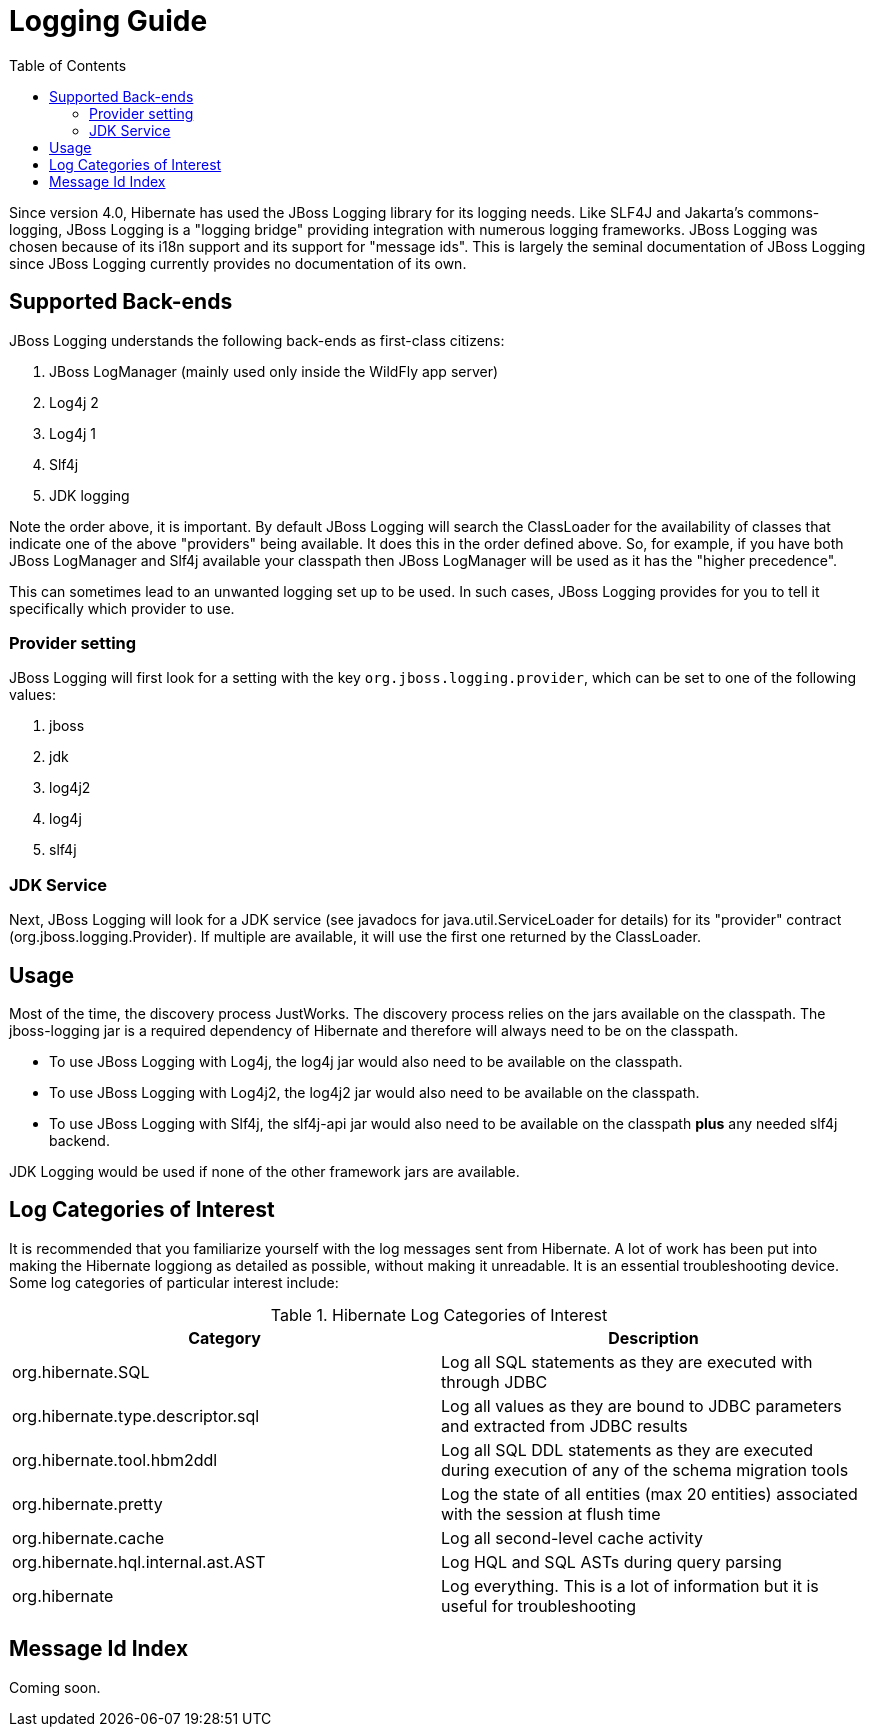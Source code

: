 = Logging Guide
:toc:

Since version 4.0, Hibernate has used the JBoss Logging library for its logging needs.  Like SLF4J and
Jakarta's commons-logging, JBoss Logging is a "logging bridge" providing integration with numerous logging
frameworks.  JBoss Logging was chosen because of its i18n support and its support for "message ids".  This is largely
the seminal documentation of JBoss Logging since JBoss Logging currently provides no documentation of its own.


== Supported Back-ends

JBoss Logging understands the following back-ends as first-class citizens:

. JBoss LogManager (mainly used only inside the WildFly app server)
. Log4j 2
. Log4j 1
. Slf4j
. JDK logging

Note the order above, it is important.  By default JBoss Logging will search the ClassLoader for the availability of
classes that indicate one of the above "providers" being available.  It does this in the order defined above.  So,
for example,  if you have both JBoss LogManager and Slf4j available your classpath then JBoss LogManager will be used
as it has the "higher precedence".

This can sometimes lead to an unwanted logging set up to be used.  In such cases, JBoss Logging provides for you to
tell it specifically which provider to use.


=== Provider setting

JBoss Logging will first look for a setting with the key `org.jboss.logging.provider`, which can be set to one of the
following values:

. jboss
. jdk
. log4j2
. log4j
. slf4j


=== JDK Service

Next, JBoss Logging will look for a JDK service (see javadocs for +java.util.ServiceLoader+ for details) for its
"provider" contract (+org.jboss.logging.Provider+).  If multiple are available, it will use the first one returned by
the ClassLoader.


== Usage

Most of the time, the discovery process JustWorks.  The discovery process relies on the jars available on the classpath.
The jboss-logging jar is a required dependency of Hibernate and therefore will always need to be on the classpath.

* To use JBoss Logging with Log4j, the log4j jar would also need to be available on the classpath.
* To use JBoss Logging with Log4j2, the log4j2 jar would also need to be available on the classpath.
* To use JBoss Logging with Slf4j, the slf4j-api jar would also need to be available on the classpath *plus* any needed
slf4j backend.

JDK Logging would be used if none of the other framework jars are available.


== Log Categories of Interest

It is recommended that you familiarize yourself with the log messages sent from Hibernate.  A lot of work has been put
into making the Hibernate loggiong as detailed as possible, without making it unreadable.  It is an essential
troubleshooting device.  Some log categories of particular interest include:

.Hibernate Log Categories of Interest
|===
|Category|Description

|org.hibernate.SQL
|Log all SQL statements as they are executed with through JDBC

|org.hibernate.type.descriptor.sql
|Log all values as they are bound to JDBC parameters and extracted from JDBC results

|org.hibernate.tool.hbm2ddl
|Log all SQL DDL statements as they are executed during execution of any of the schema migration tools

|org.hibernate.pretty
|Log the state of all entities (max 20 entities) associated with the session at flush time

|org.hibernate.cache
|Log all second-level cache activity

|org.hibernate.hql.internal.ast.AST
|Log HQL and SQL ASTs during query parsing

|org.hibernate
|Log everything. This is a lot of information but it is useful for troubleshooting
|===


== Message Id Index

Coming soon.


